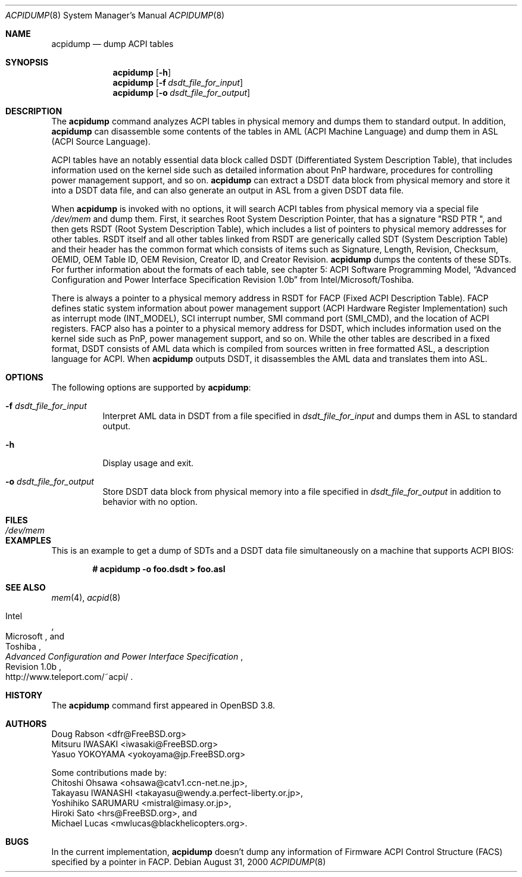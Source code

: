 .\"	$OpenBSD: acpidump.8,v 1.2 2005/06/03 22:29:49 jmc Exp $
.\"
.\" Copyright (c) 1999 Doug Rabson <dfr@FreeBSD.org>
.\" Copyright (c) 2000 Mitsuru IWASAKI <iwasaki@FreeBSD.org>
.\" Copyright (c) 2000 Yasuo YOKOYAMA <yokoyama@jp.FreeBSD.org>
.\" Copyright (c) 2000 Hiroki Sato <hrs@FreeBSD.org>
.\" All rights reserved.
.\"
.\" Redistribution and use in source and binary forms, with or without
.\" modification, are permitted provided that the following conditions
.\" are met:
.\" 1. Redistributions of source code must retain the above copyright
.\"    notice, this list of conditions and the following disclaimer.
.\" 2. Redistributions in binary form must reproduce the above copyright
.\"    notice, this list of conditions and the following disclaimer in the
.\"    documentation and/or other materials provided with the distribution.
.\"
.\" THIS SOFTWARE IS PROVIDED BY THE REGENTS AND CONTRIBUTORS ``AS IS'' AND
.\" ANY EXPRESS OR IMPLIED WARRANTIES, INCLUDING, BUT NOT LIMITED TO, THE
.\" IMPLIED WARRANTIES OF MERCHANTABILITY AND FITNESS FOR A PARTICULAR PURPOSE
.\" ARE DISCLAIMED.  IN NO EVENT SHALL THE REGENTS OR CONTRIBUTORS BE LIABLE
.\" FOR ANY DIRECT, INDIRECT, INCIDENTAL, SPECIAL, EXEMPLARY, OR CONSEQUENTIAL
.\" DAMAGES (INCLUDING, BUT NOT LIMITED TO, PROCUREMENT OF SUBSTITUTE GOODS
.\" OR SERVICES; LOSS OF USE, DATA, OR PROFITS; OR BUSINESS INTERRUPTION)
.\" HOWEVER CAUSED AND ON ANY THEORY OF LIABILITY, WHETHER IN CONTRACT, STRICT
.\" LIABILITY, OR TORT (INCLUDING NEGLIGENCE OR OTHERWISE) ARISING IN ANY WAY
.\" OUT OF THE USE OF THIS SOFTWARE, EVEN IF ADVISED OF THE POSSIBILITY OF
.\" SUCH DAMAGE.
.\"
.\" $FreeBSD: src/usr.sbin/acpi/acpidump/acpidump.8,v 1.9 2001/09/05 19:21:25 dd Exp $
.\"
.Dd August 31, 2000
.Dt ACPIDUMP 8
.Os
.Sh NAME
.Nm acpidump
.Nd dump ACPI tables
.Sh SYNOPSIS
.Nm
.Op Fl h
.Nm
.Op Fl f Ar dsdt_file_for_input
.Nm
.Op Fl o Ar dsdt_file_for_output
.Sh DESCRIPTION
The
.Nm
command analyzes ACPI tables in physical memory and dumps them to standard output.
In addition,
.Nm
can disassemble some contents of the tables in AML
(ACPI Machine Language)
and dump them in ASL
(ACPI Source Language).
.Pp
ACPI tables have an notably essential data block called DSDT
(Differentiated System Description Table),
that includes information used on the kernel side such as
detailed information about PnP hardware, procedures for controlling
power management support, and so on.
.Nm
can extract a DSDT data block from physical memory and store it into
a DSDT data file, and can also generate an output in ASL
from a given DSDT data file.
.Pp
When
.Nm
is invoked with no options, it will search ACPI tables from physical
memory via a special file
.Pa /dev/mem
and dump them.
First, it searches Root System Description Pointer,
that has a signature
.Qq RSD PTR\ \& ,
and then gets RSDT
(Root System Description Table),
which includes a list of pointers to physical memory addresses
for other tables.
RSDT itself and all other tables linked from RSDT are generically
called SDT
(System Description Table)
and their header has the common format which consists of items
such as Signature, Length, Revision, Checksum, OEMID, OEM Table ID,
OEM Revision, Creator ID, and Creator Revision.
.Nm
dumps the contents of these SDTs.
For further information about the formats of each table,
see chapter 5: ACPI Software Programming Model,
.Dq Advanced Configuration and Power Interface Specification Revision 1.0b
from Intel/Microsoft/Toshiba.
.Pp
There is always a pointer to a physical memory address in RSDT for FACP
(Fixed ACPI Description Table).
FACP defines static system information about power management support
(ACPI Hardware Register Implementation)
such as interrupt mode
(INT_MODEL),
SCI interrupt number, SMI command port
(SMI_CMD),
and the location of ACPI registers.
FACP also has a pointer to a physical memory address for DSDT,
which includes information used on the kernel side such as
PnP, power management support, and so on.
While the other tables are described in a fixed format,
DSDT consists of AML data which is compiled from sources
written in free formatted ASL, a description language for ACPI.
When
.Nm
outputs DSDT, it disassembles the AML data and
translates them into ASL.
.Sh OPTIONS
The following options are supported by
.Nm :
.Bl -tag -width indent
.It Fl f Ar dsdt_file_for_input
Interpret AML data in DSDT from a file specified in
.Ar dsdt_file_for_input
and dumps them in ASL to standard output.
.It Fl h
Display usage and exit.
.It Fl o Ar dsdt_file_for_output
Store DSDT data block from physical memory into a file specified in
.Ar dsdt_file_for_output
in addition to behavior with no option.
.El
.Sh FILES
.Bl -tag -width /dev/mem
.It Pa /dev/mem
.El
.Sh EXAMPLES
This is an example to get a dump of SDTs and a DSDT data file
simultaneously on a machine that supports ACPI BIOS:
.Pp
.Dl # acpidump -o foo.dsdt \*(Gt foo.asl
.Sh SEE ALSO
.\" .Xr acpi 4 ,
.Xr mem 4 ,
.\" .Xr acpiconf 8 ,
.Xr acpid 8
.\" Xr amldb 8
.Rs
.%T Advanced Configuration and Power Interface Specification
.%A Intel
.%A Microsoft
.%A Toshiba
.%R Revision 1.0b
.%O http://www.teleport.com/~acpi/
.Re
.Sh HISTORY
The
.Nm
command first appeared in
.Ox 3.8 .
.Sh AUTHORS
.An Doug Rabson Aq dfr@FreeBSD.org
.An Mitsuru IWASAKI Aq iwasaki@FreeBSD.org
.An Yasuo YOKOYAMA Aq yokoyama@jp.FreeBSD.org
.Pp
Some contributions made by:
.An Chitoshi Ohsawa Aq ohsawa@catv1.ccn-net.ne.jp ,
.An Takayasu IWANASHI Aq takayasu@wendy.a.perfect-liberty.or.jp ,
.An Yoshihiko SARUMARU Aq mistral@imasy.or.jp ,
.An Hiroki Sato Aq hrs@FreeBSD.org ,
and
.An Michael Lucas Aq mwlucas@blackhelicopters.org .
.Sh BUGS
In the current implementation,
.Nm
doesn't dump any information of Firmware ACPI Control Structure
(FACS)
specified by a pointer in FACP.
